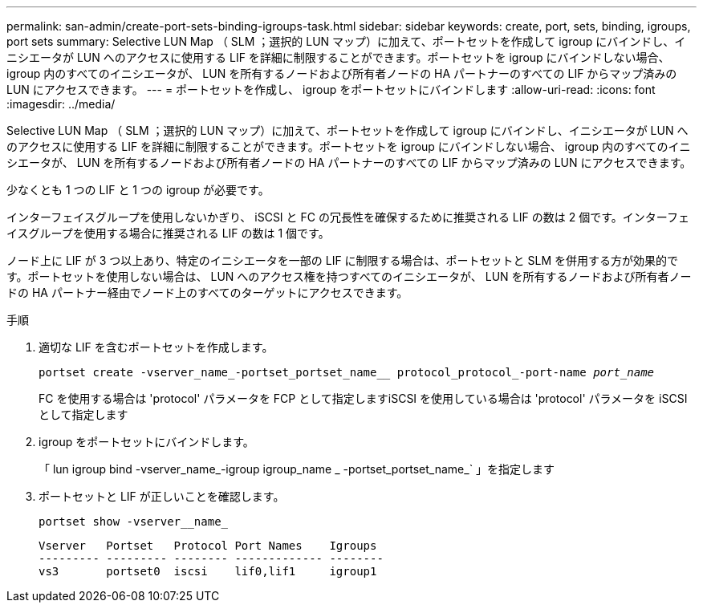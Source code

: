 ---
permalink: san-admin/create-port-sets-binding-igroups-task.html 
sidebar: sidebar 
keywords: create, port, sets, binding, igroups, port sets 
summary: Selective LUN Map （ SLM ；選択的 LUN マップ）に加えて、ポートセットを作成して igroup にバインドし、イニシエータが LUN へのアクセスに使用する LIF を詳細に制限することができます。ポートセットを igroup にバインドしない場合、 igroup 内のすべてのイニシエータが、 LUN を所有するノードおよび所有者ノードの HA パートナーのすべての LIF からマップ済みの LUN にアクセスできます。 
---
= ポートセットを作成し、 igroup をポートセットにバインドします
:allow-uri-read: 
:icons: font
:imagesdir: ../media/


[role="lead"]
Selective LUN Map （ SLM ；選択的 LUN マップ）に加えて、ポートセットを作成して igroup にバインドし、イニシエータが LUN へのアクセスに使用する LIF を詳細に制限することができます。ポートセットを igroup にバインドしない場合、 igroup 内のすべてのイニシエータが、 LUN を所有するノードおよび所有者ノードの HA パートナーのすべての LIF からマップ済みの LUN にアクセスできます。

少なくとも 1 つの LIF と 1 つの igroup が必要です。

インターフェイスグループを使用しないかぎり、 iSCSI と FC の冗長性を確保するために推奨される LIF の数は 2 個です。インターフェイスグループを使用する場合に推奨される LIF の数は 1 個です。

ノード上に LIF が 3 つ以上あり、特定のイニシエータを一部の LIF に制限する場合は、ポートセットと SLM を併用する方が効果的です。ポートセットを使用しない場合は、 LUN へのアクセス権を持つすべてのイニシエータが、 LUN を所有するノードおよび所有者ノードの HA パートナー経由でノード上のすべてのターゲットにアクセスできます。

.手順
. 適切な LIF を含むポートセットを作成します。
+
`portset create -vserver_name_-portset_portset_name__ protocol_protocol_-port-name _port_name_`

+
FC を使用する場合は 'protocol' パラメータを FCP として指定しますiSCSI を使用している場合は 'protocol' パラメータを iSCSI として指定します

. igroup をポートセットにバインドします。
+
「 lun igroup bind -vserver_name_-igroup igroup_name _ -portset_portset_name_` 」を指定します

. ポートセットと LIF が正しいことを確認します。
+
`portset show -vserver__name_`

+
[listing]
----
Vserver   Portset   Protocol Port Names    Igroups
--------- --------- -------- ------------- --------
vs3       portset0  iscsi    lif0,lif1     igroup1
----

